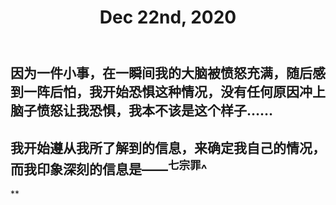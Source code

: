 #+TITLE: Dec 22nd, 2020

** 因为一件小事，在一瞬间我的大脑被愤怒充满，随后感到一阵后怕，我开始恐惧这种情况，没有任何原因冲上脑子愤怒让我恐惧，我本不该是这个样子……
** 我开始遵从我所了解到的信息，来确定我自己的情况，而我印象深刻的信息是——^七宗罪^
**
